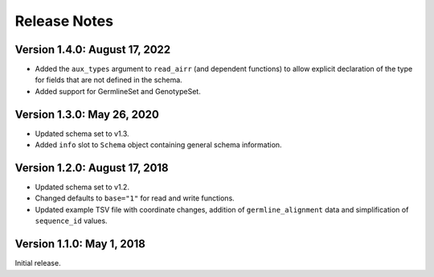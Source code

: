 Release Notes
=============

Version 1.4.0: August 17, 2022
------------------------------

-  Added the ``aux_types`` argument to ``read_airr`` (and dependent
   functions) to allow explicit declaration of the type for fields that
   are not defined in the schema.
-  Added support for GermlineSet and GenotypeSet.

Version 1.3.0: May 26, 2020
---------------------------

-  Updated schema set to v1.3.
-  Added ``info`` slot to ``Schema`` object containing general schema
   information.

Version 1.2.0: August 17, 2018
------------------------------

-  Updated schema set to v1.2.
-  Changed defaults to ``base="1"`` for read and write functions.
-  Updated example TSV file with coordinate changes, addition of
   ``germline_alignment`` data and simplification of ``sequence_id``
   values.

Version 1.1.0: May 1, 2018
--------------------------

Initial release.
